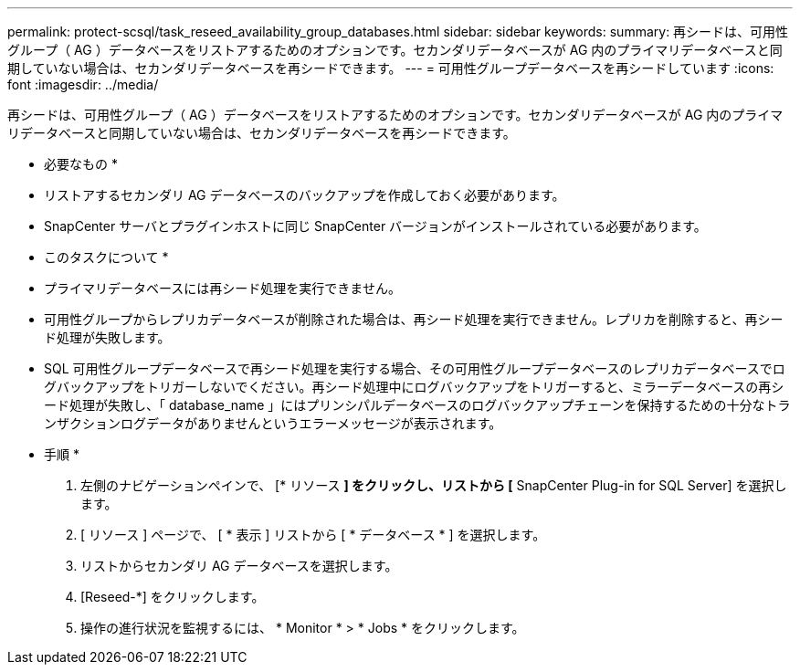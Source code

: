 ---
permalink: protect-scsql/task_reseed_availability_group_databases.html 
sidebar: sidebar 
keywords:  
summary: 再シードは、可用性グループ（ AG ）データベースをリストアするためのオプションです。セカンダリデータベースが AG 内のプライマリデータベースと同期していない場合は、セカンダリデータベースを再シードできます。 
---
= 可用性グループデータベースを再シードしています
:icons: font
:imagesdir: ../media/


[role="lead"]
再シードは、可用性グループ（ AG ）データベースをリストアするためのオプションです。セカンダリデータベースが AG 内のプライマリデータベースと同期していない場合は、セカンダリデータベースを再シードできます。

* 必要なもの *

* リストアするセカンダリ AG データベースのバックアップを作成しておく必要があります。
* SnapCenter サーバとプラグインホストに同じ SnapCenter バージョンがインストールされている必要があります。


* このタスクについて *

* プライマリデータベースには再シード処理を実行できません。
* 可用性グループからレプリカデータベースが削除された場合は、再シード処理を実行できません。レプリカを削除すると、再シード処理が失敗します。
* SQL 可用性グループデータベースで再シード処理を実行する場合、その可用性グループデータベースのレプリカデータベースでログバックアップをトリガーしないでください。再シード処理中にログバックアップをトリガーすると、ミラーデータベースの再シード処理が失敗し、「 database_name 」にはプリンシパルデータベースのログバックアップチェーンを保持するための十分なトランザクションログデータがありませんというエラーメッセージが表示されます。


* 手順 *

. 左側のナビゲーションペインで、 [* リソース *] をクリックし、リストから [* SnapCenter Plug-in for SQL Server] を選択します。
. [ リソース ] ページで、 [ * 表示 ] リストから [ * データベース * ] を選択します。
. リストからセカンダリ AG データベースを選択します。
. [Reseed-*] をクリックします。
. 操作の進行状況を監視するには、 * Monitor * > * Jobs * をクリックします。

